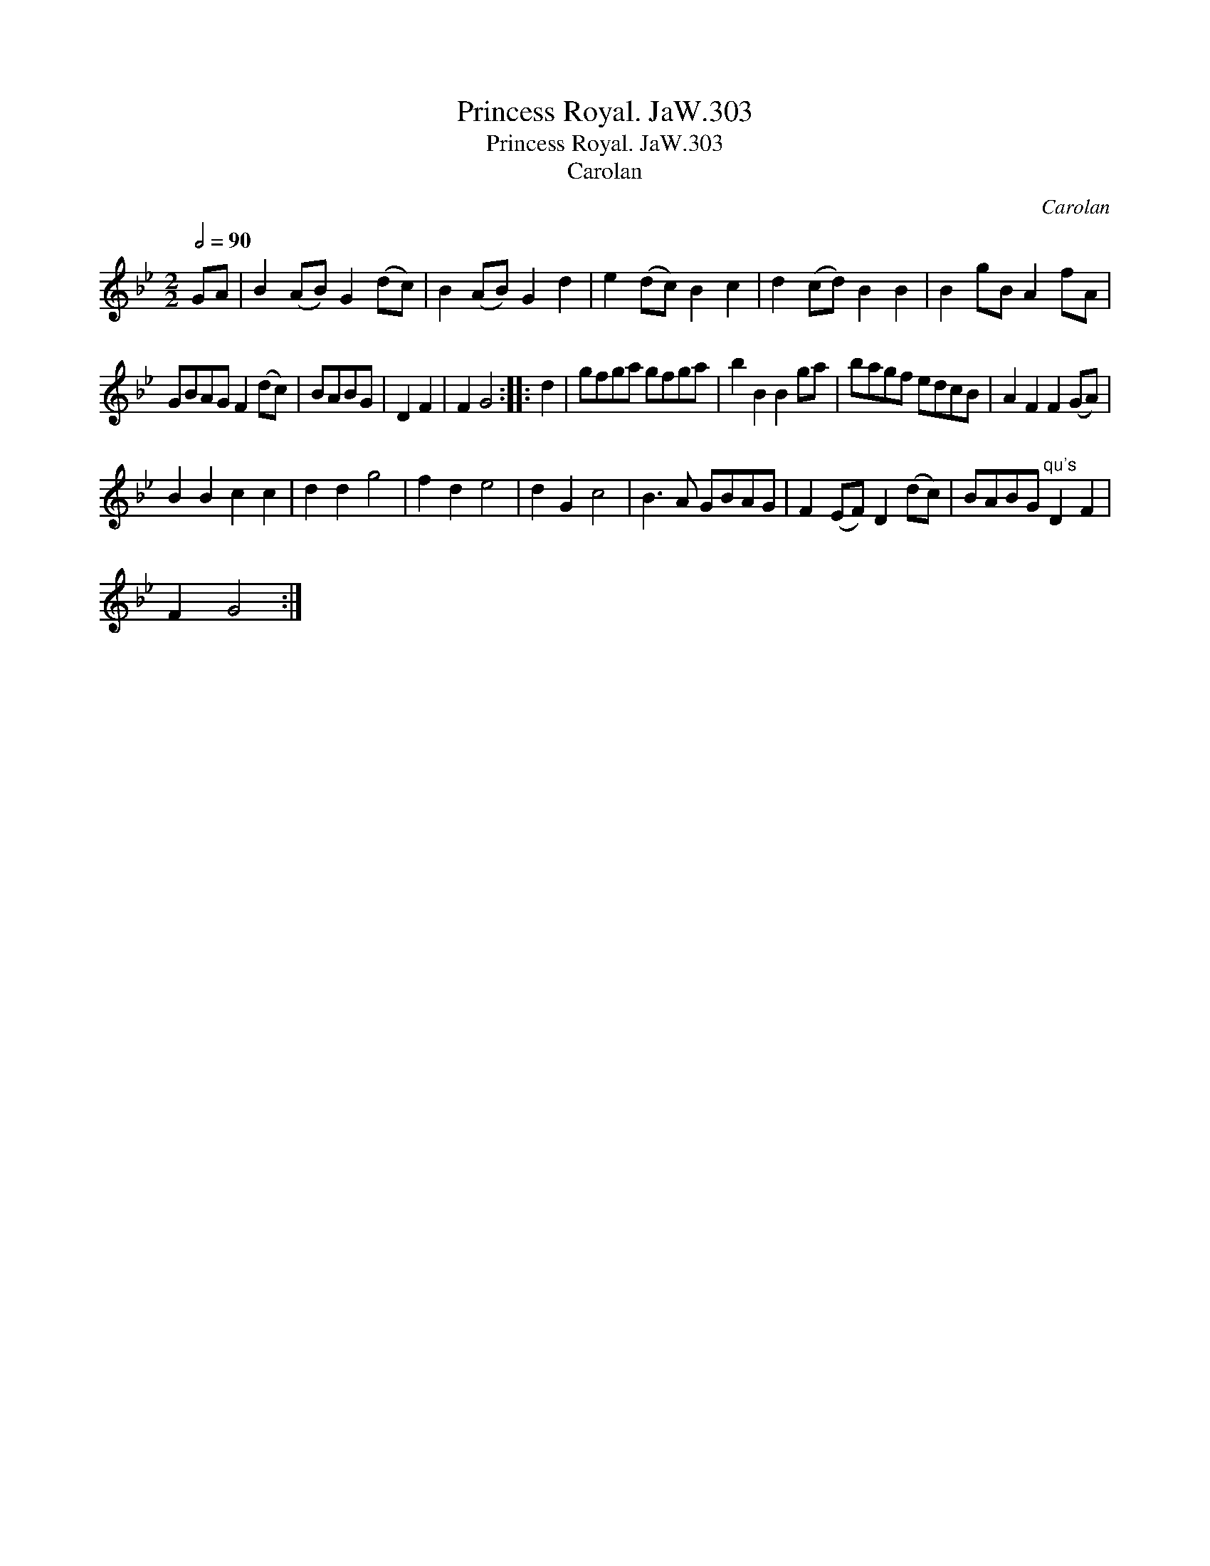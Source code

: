 X:1
T:Princess Royal. JaW.303
T:Princess Royal. JaW.303
T:Carolan
C:Carolan
L:1/8
Q:1/2=90
M:2/2
K:Gmin
V:1 treble 
V:1
 GA | B2 (AB) G2 (dc) | B2 (AB) G2 d2 | e2 (dc) B2 c2 | d2 (cd) B2 B2 | B2 gB A2 fA | %6
 GBAG F2 (dc) | BABG | D2 F2 | F2 G4 :: d2 | gfga gfga | b2 B2 B2 ga | bagf edcB | A2 F2 F2 (GA) | %15
 B2 B2 c2 c2 | d2 d2 g4 | f2 d2 e4 | d2 G2 c4 | B3 A GBAG | F2 (EF) D2 (dc) | BABG"^qu's" D2 F2 | %22
 F2 G4 :| %23

